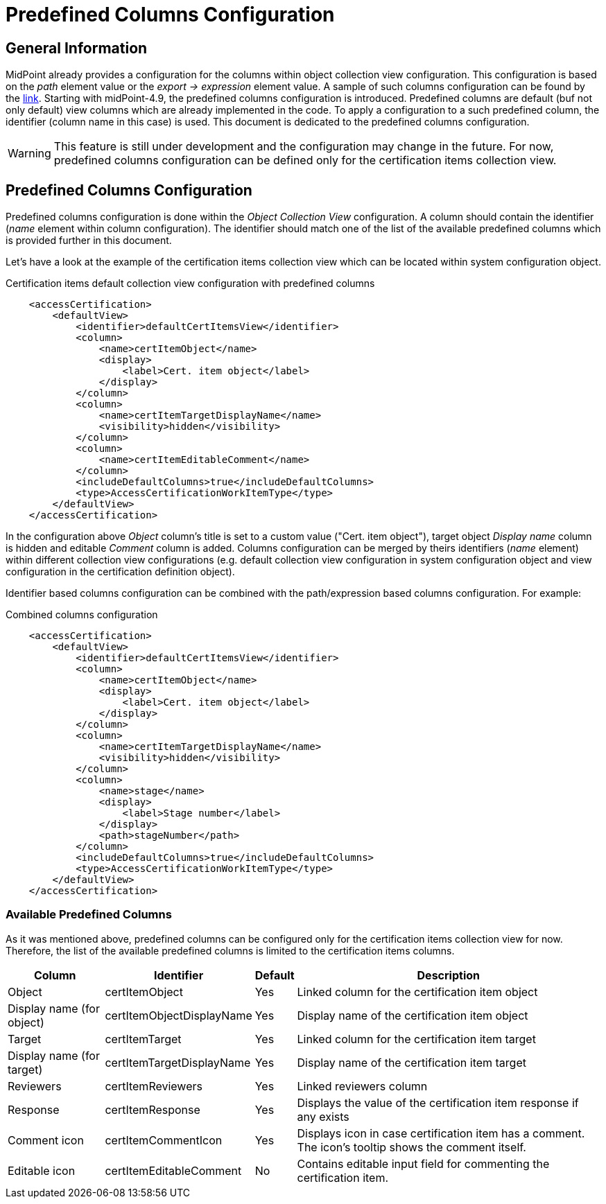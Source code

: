 = Predefined Columns Configuration
:page-nav-title: Predefined Columns Configuration
:page-upkeep-status: yellow

== General Information

MidPoint already provides a configuration for the columns within object collection view configuration.
This configuration is based on the _path_ element value or the _export -> expression_ element value.
A sample of such columns configuration can be found by the xref:/midpoint/reference/admin-gui/admin-gui-config/admin-gui-config-examples/#custom-columns-configuration[link].
Starting with midPoint-4.9, the predefined columns configuration is introduced.
Predefined columns are default (buf not only default) view columns which are already implemented in the code.
To apply a configuration to a such predefined column, the identifier (column name in this case) is used.
This document is dedicated to the predefined columns configuration.

WARNING: This feature is still under development and the configuration may change in the future.
For now, predefined columns configuration can be defined only for the certification items collection view.

== Predefined Columns Configuration

Predefined columns configuration is done within the _Object Collection View_ configuration.
A column should contain the identifier (_name_ element within column configuration).
The identifier should match one of the list of the available predefined columns which is provided further in this document.

Let's have a look at the example of the certification items collection view which can be located within system configuration object.

.Certification items default collection view configuration with predefined columns
[source,xml]
----
    <accessCertification>
        <defaultView>
            <identifier>defaultCertItemsView</identifier>
            <column>
                <name>certItemObject</name>
                <display>
                    <label>Cert. item object</label>
                </display>
            </column>
            <column>
                <name>certItemTargetDisplayName</name>
                <visibility>hidden</visibility>
            </column>
            <column>
                <name>certItemEditableComment</name>
            </column>
            <includeDefaultColumns>true</includeDefaultColumns>
            <type>AccessCertificationWorkItemType</type>
        </defaultView>
    </accessCertification>
----

In the configuration above _Object_ column's title is set to a custom value ("Cert. item object"), target object _Display name_ column is hidden and editable _Comment_ column is added.
Columns configuration can be merged by theirs identifiers (_name_ element) within different collection view configurations (e.g. default collection view configuration in system configuration object and view configuration in the certification definition object).

Identifier based columns configuration can be combined with the path/expression based columns configuration.
For example:

.Combined columns configuration
[source,xml]
----
    <accessCertification>
        <defaultView>
            <identifier>defaultCertItemsView</identifier>
            <column>
                <name>certItemObject</name>
                <display>
                    <label>Cert. item object</label>
                </display>
            </column>
            <column>
                <name>certItemTargetDisplayName</name>
                <visibility>hidden</visibility>
            </column>
            <column>
                <name>stage</name>
                <display>
                    <label>Stage number</label>
                </display>
                <path>stageNumber</path>
            </column>
            <includeDefaultColumns>true</includeDefaultColumns>
            <type>AccessCertificationWorkItemType</type>
        </defaultView>
    </accessCertification>
----

=== Available Predefined Columns

As it was mentioned above, predefined columns can be configured only for the certification items collection view for now.
Therefore, the list of the available predefined columns is limited to the certification items columns.

[%autowidth]
|===
| Column | Identifier | Default | Description

| Object
| certItemObject
| Yes
| Linked column for the certification item object

| Display name (for object)
| certItemObjectDisplayName
| Yes
| Display name of the certification item object

| Target
| certItemTarget
| Yes
| Linked column for the certification item target

| Display name (for target)
| certItemTargetDisplayName
| Yes
| Display name of the certification item target

| Reviewers
| certItemReviewers
| Yes
| Linked reviewers column

| Response
| certItemResponse
| Yes
| Displays the value of the certification item response if any exists

| Comment icon
| certItemCommentIcon
| Yes
| Displays icon in case certification item has a comment. The icon's tooltip shows the comment itself.

| Editable icon
| certItemEditableComment
| No
| Contains editable input field for commenting the certification item.


|===


